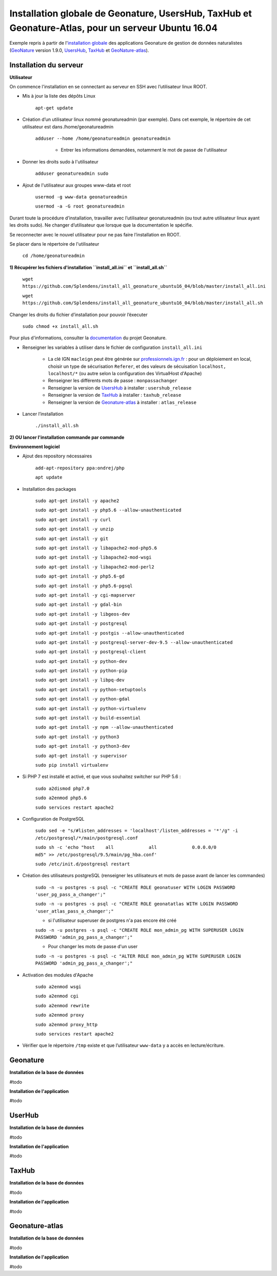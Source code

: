 Installation globale de Geonature, UsersHub, TaxHub et Geonature-Atlas, pour un serveur Ubuntu 16.04
===============

Exemple repris à partir de l'`installation globale <http://geonature.readthedocs.io/fr/latest/install_all/README.html>`_ des applications Geonature de gestion de données naturalistes (`GeoNature <https://github.com/PnEcrins/GeoNature>`_ version 1.9.0, `UsersHub <https://github.com/PnEcrins/UsersHub>`_, `TaxHub <https://github.com/PnX-SI/TaxHub>`_ et `GeoNature-atlas <https://github.com/PnEcrins/GeoNature-atlas>`_).


Installation du serveur
------------

**Utilisateur**


On commence l'installation en se connectant au serveur en SSH avec l’utilisateur linux ROOT.

- Mis à jour la liste des dépôts Linux

	``apt-get update``


- Création d’un utilisateur linux nommé geonatureadmin (par exemple). Dans cet exemple, le répertoire de cet utilisateur est dans /home/geonatureadmin

    ``adduser --home /home/geonatureadmin geonatureadmin``

	+ Entrer les informations demandées, notamment le mot de passe de l'utilisateur


- Donner les droits sudo à l'utilisateur

    ``adduser geonatureadmin sudo``


- Ajout de l'utilisateur aux groupes www-data et root

	``usermod -g www-data geonatureadmin``

	``usermod -a -G root geonatureadmin``



Durant toute la procédure d’installation, travailler avec l’utilisateur geonatureadmin (ou tout autre utilisateur linux ayant les droits sudo). Ne changer d’utilisateur que lorsque que la documentation le spécifie.

Se reconnecter avec le nouvel utilisateur pour ne pas faire l’installation en ROOT.

Se placer dans le répertoire de l'utilisateur

	``cd /home/geonatureadmin``


**1) Récupérer les fichiers d'installation ``install_all.ini`` et ``install_all.sh``**

	``wget https://github.com/Splendens/install_all_geonature_ubuntu16_04/blob/master/install_all.ini``


	``wget https://github.com/Splendens/install_all_geonature_ubuntu16_04/blob/master/install_all.sh``


Changer les droits du fichier d’installation pour pouvoir l’éxecuter

	``sudo chmod +x install_all.sh``

Pour plus d'informations, consulter la `documentation <http://geonature.readthedocs.io/fr/latest/install_all/2016-12-exemple-deploiement-pnr.html#installation>`_ du projet Geonature.

- Renseigner les variables à utiliser dans le fichier de configuration ``install_all.ini``

	+ La clé IGN ``macleign`` peut être générée sur `professionnels.ign.fr <http://professionnels.ign.fr/>`_ : pour un déploiement en local, choisir un type de sécurisation ``Referer``, et des valeurs de sécuisation ``localhost, localhost/*`` (ou autre selon la configuration des VirtualHost d'Apache)

	+ Renseigner les différents mots de passe : ``monpassachanger``

	+ Renseigner la version de `UsersHub <https://github.com/PnEcrins/UsersHub/releases>`_ à installer : ``usershub_release``

	+ Renseigner la version de `TaxHub <https://github.com/PnX-SI/TaxHub/releases>`_ à installer : ``taxhub_release``

	+ Renseigner la version de `Geonature-atlas <https://github.com/PnEcrins/GeoNature-atlas/releases>`_ à installer : ``atlas_release``


- Lancer l’installation

    ``./install_all.sh``




**2) OU lancer l'installation commande par commande** 

**Environnement logiciel**


- Ajout des repository nécessaires 

	``add-apt-repository ppa:ondrej/php``

	``apt update``


- Installation des packages

	``sudo apt-get install -y apache2``

	``sudo apt-get install -y php5.6 --allow-unauthenticated``

	``sudo apt-get install -y curl``

	``sudo apt-get install -y unzip``

	``sudo apt-get install -y git``

	``sudo apt-get install -y libapache2-mod-php5.6``

	``sudo apt-get install -y libapache2-mod-wsgi``

	``sudo apt-get install -y libapache2-mod-perl2``

	``sudo apt-get install -y php5.6-gd``

	``sudo apt-get install -y php5.6-pgsql`` 

	``sudo apt-get install -y cgi-mapserver``

	``sudo apt-get install -y gdal-bin``

	``sudo apt-get install -y libgeos-dev``

	``sudo apt-get install -y postgresql``

	``sudo apt-get install -y postgis --allow-unauthenticated``

	``sudo apt-get install -y postgresql-server-dev-9.5 --allow-unauthenticated``

	``sudo apt-get install -y postgresql-client``

	``sudo apt-get install -y python-dev``

	``sudo apt-get install -y python-pip``

	``sudo apt-get install -y libpq-dev``

	``sudo apt-get install -y python-setuptools``

	``sudo apt-get install -y python-gdal``

	``sudo apt-get install -y python-virtualenv``

	``sudo apt-get install -y build-essential`` 

	``sudo apt-get install -y npm --allow-unauthenticated``  
 
	``sudo apt-get install -y python3``

	``sudo apt-get install -y python3-dev`` 

	``sudo apt-get install -y supervisor`` 

	``sudo pip install virtualenv`` 



- Si PHP 7 est installé et activé, et que vous souhaitez switcher sur PHP 5.6 :

	``sudo a2dismod php7.0``

	``sudo a2enmod php5.6``

	``sudo services restart apache2``



- Configuration de PostgreSQL

	``sudo sed -e "s/#listen_addresses = 'localhost'/listen_addresses = '*'/g" -i /etc/postgresql/*/main/postgresql.conf``

	``sudo sh -c 'echo "host    all             all             0.0.0.0/0            md5" >> /etc/postgresql/9.5/main/pg_hba.conf'``
	
	``sudo /etc/init.d/postgresql restart``


- Création des utilisateurs postgreSQL (renseigner les utilisateurs et mots de passe avant de lancer les commandes)

	``sudo -n -u postgres -s psql -c "CREATE ROLE geonatuser WITH LOGIN PASSWORD 'user_pg_pass_a_changer';"``

	``sudo -n -u postgres -s psql -c "CREATE ROLE geonatatlas WITH LOGIN PASSWORD 'user_atlas_pass_a_changer';"``


	+ si l'utilisateur superuser de postgres n'a pas encore été créé 

	``sudo -n -u postgres -s psql -c "CREATE ROLE mon_admin_pg WITH SUPERUSER LOGIN PASSWORD 'admin_pg_pass_a_changer';"``

	+ Pour changer les mots de passe d'un user

	``sudo -n -u postgres -s psql -c "ALTER ROLE mon_admin_pg WITH SUPERUSER LOGIN PASSWORD 'admin_pg_pass_a_changer';"``
	 

- Activation des modules d'Apache

	``sudo a2enmod wsgi``

	``sudo a2enmod cgi``

	``sudo a2enmod rewrite``

	``sudo a2enmod proxy``

	``sudo a2enmod proxy_http``

	``sudo services restart apache2``


- Vérifier que le répertoire ``/tmp`` existe et que l’utilisateur ``www-data`` y a accès en lecture/écriture.




Geonature
------------

**Installation de la base de données**

#todo


**Installation de l'application**

#todo



UserHub
------------

**Installation de la base de données**

#todo


**Installation de l'application**

#todo




TaxHub
------------

**Installation de la base de données**

#todo



**Installation de l'application**

#todo





Geonature-atlas
------------

**Installation de la base de données**

#todo


**Installation de l'application**

#todo

